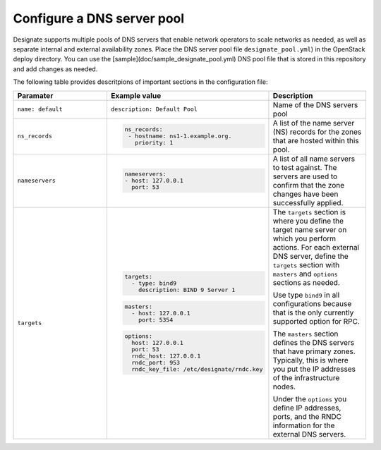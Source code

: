 .. _configure-dns-server-pool:

Configure a DNS server pool
===========================

Designate supports multiple pools of DNS servers that enable network
operators to scale networks as needed, as well as separate internal
and external availability zones. Place the DNS server pool file
``designate_pool.yml``) in the OpenStack deploy directory.
You can use the [sample](doc/sample_designate_pool.yml) DNS pool
file that is stored in this repository and add changes as needed.

The following table provides descritpions of important sections in
the configuration file:

.. list-table::
   :widths: 20 20 20
   :header-rows: 1

   * - Paramater
     - Example value
     - Description
   * - ``name: default``
     - ``description: Default Pool``
     - Name of the DNS servers pool
   * - ``ns_records``
     - .. code-block:: bash

          ns_records:
           - hostname: ns1-1.example.org.
             priority: 1
     - A list of the name server (NS) records for the
       zones that are hosted within this pool.
   * - ``nameservers``
     - .. code-block:: bash

          nameservers:
          - host: 127.0.0.1
            port: 53

     - A list of all name servers to test against. The servers
       are used to confirm that the zone changes have been successfully
       applied.
   * - ``targets``
     - .. code-block:: bash

          targets:
            - type: bind9
              description: BIND 9 Server 1

       .. code-block:: bash

          masters:
            - host: 127.0.0.1
              port: 5354

       .. code-block:: bash

          options:
            host: 127.0.0.1
            port: 53
            rndc_host: 127.0.0.1
            rndc_port: 953
            rndc_key_file: /etc/designate/rndc.key

     - The ``targets`` section is where you define the target name server on
       which you perform actions. For each external DNS server, define the
       ``targets`` section with ``masters`` and ``options`` sections as
       needed.

       Use type ``bind9`` in all configurations because that is the only
       currently supported option for RPC.

       The ``masters`` section defines the DNS servers that have
       primary zones. Typically, this is where you put the IP addresses of
       the infrastructure nodes.

       Under the ``options`` you define IP addresses, ports, and the RNDC
       information for the external DNS servers.
